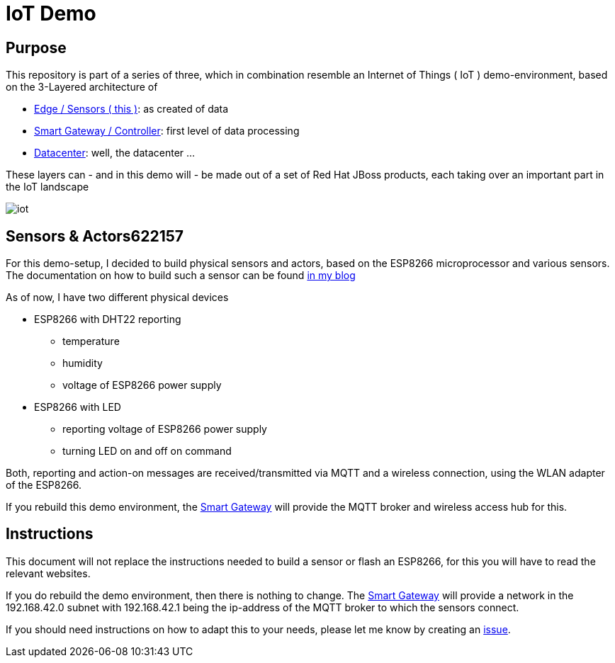 = IoT Demo

:Author:    Patrick Steiner
:Email:     psteiner@redhat.com
:Date:      23.01.2016

:toc: macro

toc::[]

== Purpose
This repository is part of a series of three, which in combination resemble an
Internet of Things ( IoT ) demo-environment, based on the 3-Layered architecture of

* https://github.com/PatrickSteiner/IoT_Demo_Sensors[Edge / Sensors ( this )]: as created of data
* https://github.com/PatrickSteiner/IoT_Demo_Gateway[Smart Gateway / Controller]: first level of data processing
* https://github.com/PatrickSteiner/IoT_Demo_Datacenter[Datacenter]: well, the datacenter ...

These layers can - and in this demo will - be made out of a set of
Red Hat JBoss products, each taking over an important part in the IoT landscape

image::./pictures/iot.png[]

== Sensors & Actors622157
For this demo-setup, I decided to build physical sensors and actors, based on the ESP8266
microprocessor and various sensors. The documentation on how to build such a sensor can be found
http://www.opensourcerers.org/esp8266-and-dht22-based-smart-sensor/[in my blog]

As of now, I have two different physical devices

* ESP8266 with DHT22 reporting
  ** temperature
  ** humidity
  ** voltage of ESP8266 power supply
* ESP8266 with LED
  ** reporting voltage of ESP8266 power supply
  ** turning LED on and off on command

Both, reporting and action-on messages are received/transmitted via MQTT and a
wireless connection, using the WLAN adapter of the ESP8266.

If you rebuild this demo environment, the
https://github.com/PatrickSteiner/IoT_Demo_Gateway[Smart Gateway] will provide
the MQTT broker and wireless access hub for this.

== Instructions
This document will not replace the instructions needed to build a sensor or
flash an ESP8266, for this you will have to read the relevant websites.

If you do rebuild the demo environment, then there is nothing to change. The
https://github.com/PatrickSteiner/IoT_Demo_Gateway[Smart Gateway] will provide
a network in the 192.168.42.0 subnet with 192.168.42.1 being the ip-address of
the MQTT broker to which the sensors connect.

If you should need instructions on how to adapt this to your needs, please let
me know by creating an https://github.com/PatrickSteiner/IoT_Demo_Sensors/issues[issue]. 
